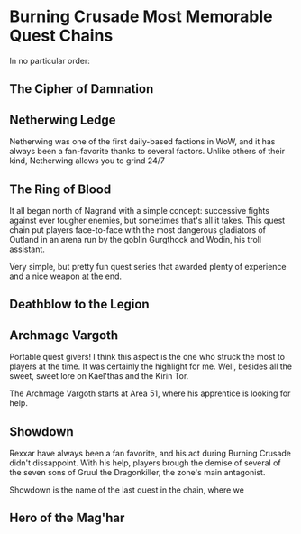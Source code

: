 * Burning Crusade Most Memorable Quest Chains

In no particular order:

** The Cipher of Damnation

** Netherwing Ledge

Netherwing was one of the first daily-based factions in WoW, and it has always been a fan-favorite thanks to several factors. Unlike others of their kind, Netherwing allows you to grind 24/7 

** The Ring of Blood

It all began north of Nagrand with a simple concept: successive fights against ever tougher enemies, but sometimes that's all it takes. This quest chain put players face-to-face with the most dangerous gladiators of Outland in an arena run by the goblin Gurgthock and Wodin, his troll assistant.

  

Very simple, but pretty fun quest series that awarded plenty of experience and a nice weapon at the end. 

** Deathblow to the Legion

** Archmage Vargoth

Portable quest givers! I think this aspect is the one who struck the most to players at the time. It was certainly the highlight for me. Well, besides all the sweet, sweet lore on Kael'thas and the Kirin Tor.

The Archmage Vargoth starts at Area 51, where his apprentice is looking for help. 


** Showdown

Rexxar have always been a fan favorite, and his act during Burning Crusade didn't dissappoint. With his help, players brough the demise of several of the seven sons of Gruul the Dragonkiller, the zone's main antagonist.

Showdown is the name of the last quest in the chain, where we



** Hero of the Mag'har

